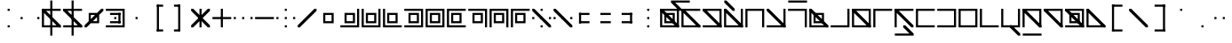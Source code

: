 SplineFontDB: 3.2
FontName: Lekuta
FullName: Lekuta
FamilyName: Lekuta
Weight: Regular
Copyright: Copyright (c) 2025, W.F.Turnip
UComments: "2025-3-31: Created with FontForge (http://fontforge.org)"
Version: 001.000
ItalicAngle: 0
UnderlinePosition: -85
UnderlineWidth: 42
Ascent: 625
Descent: 225
InvalidEm: 0
LayerCount: 2
Layer: 0 1 "+gMyXYgAA" 1
Layer: 1 1 "+Uk2XYgAA" 0
XUID: [1021 352 -730677569 13396578]
StyleMap: 0x0000
FSType: 0
OS2Version: 0
OS2_WeightWidthSlopeOnly: 0
OS2_UseTypoMetrics: 1
CreationTime: 1743419430
ModificationTime: 1761385237
OS2TypoAscent: 0
OS2TypoAOffset: 1
OS2TypoDescent: 0
OS2TypoDOffset: 1
OS2TypoLinegap: 76
OS2WinAscent: 0
OS2WinAOffset: 1
OS2WinDescent: 0
OS2WinDOffset: 1
HheadAscent: 0
HheadAOffset: 1
HheadDescent: 0
HheadDOffset: 1
OS2Vendor: 'PfEd'
Lookup: 260 0 0 "mark" { "mark-1"  } ['mark' ('latn' <'dflt' > ) ]
MarkAttachClasses: 1
DEI: 91125
Encoding: UnicodeBmp
UnicodeInterp: none
NameList: AGL For New Fonts
DisplaySize: -48
AntiAlias: 0
FitToEm: 0
WinInfo: 9660 14 10
BeginPrivate: 0
EndPrivate
AnchorClass2: "vowel" "mark-1"
BeginChars: 65536 96

StartChar: space
Encoding: 32 32 0
Width: 500
Flags: W
LayerCount: 2
EndChar

StartChar: exclam
Encoding: 33 33 1
Width: 500
Flags: W
LayerCount: 2
Fore
SplineSet
225 375 m 1,0,-1
 225 425 l 1,1,-1
 275 425 l 1,2,-1
 275 375 l 1,3,-1
 225 375 l 1,0,-1
225 -25 m 1,4,-1
 225 25 l 1,5,-1
 275 25 l 1,6,-1
 275 -25 l 1,7,-1
 225 -25 l 1,4,-1
EndSplineSet
EndChar

StartChar: quotedbl
Encoding: 34 34 2
Width: 500
Flags: W
LayerCount: 2
Fore
SplineSet
25 225 m 1,0,-1
 75 225 l 1,1,-1
 75 175 l 1,2,-1
 25 175 l 1,3,-1
 25 225 l 1,0,-1
425 225 m 1,4,-1
 475 225 l 1,5,-1
 475 175 l 1,6,-1
 425 175 l 1,7,-1
 425 225 l 1,4,-1
EndSplineSet
EndChar

StartChar: numbersign
Encoding: 35 35 3
Width: 500
Flags: W
LayerCount: 2
Fore
SplineSet
225 625 m 1,0,-1
 275 625 l 1,1,-1
 275 -225 l 1,2,-1
 225 -225 l 1,3,-1
 225 625 l 1,0,-1
25 425 m 1,4,-1
 75 425 l 1,5,-1
 475 425 l 1,6,-1
 475 375 l 1,7,-1
 75 375 l 1,8,-1
 75 25 l 1,9,-1
 475 25 l 1,10,-1
 475 -25 l 1,11,-1
 75 -25 l 1,12,-1
 25 -25 l 1,13,-1
 25 25 l 1,14,-1
 25 375 l 1,15,-1
 25 425 l 1,4,-1
25 425 m 1,16,-1
 75 425 l 1,17,-1
 475 25 l 1,18,-1
 475 -25 l 1,19,-1
 425 -25 l 1,20,-1
 25 375 l 1,21,-1
 25 425 l 1,16,-1
EndSplineSet
EndChar

StartChar: dollar
Encoding: 36 36 4
Width: 500
Flags: W
LayerCount: 2
Fore
SplineSet
225 625 m 1,0,-1
 275 625 l 1,1,-1
 275 -225 l 1,2,-1
 225 -225 l 1,3,-1
 225 625 l 1,0,-1
25 425 m 1,4,-1
 75 425 l 1,5,-1
 475 25 l 1,6,-1
 475 -25 l 1,7,-1
 425 -25 l 1,8,-1
 25 375 l 1,9,-1
 25 425 l 1,4,-1
25 425 m 1,10,-1
 75 425 l 1,11,-1
 425 425 l 1,12,-1
 475 425 l 1,13,-1
 475 375 l 1,14,-1
 425 375 l 1,15,-1
 75 375 l 1,16,-1
 25 375 l 1,17,-1
 25 425 l 1,10,-1
25 25 m 1,18,-1
 75 25 l 1,19,-1
 425 25 l 1,20,-1
 475 25 l 1,21,-1
 475 -25 l 1,22,-1
 425 -25 l 1,23,-1
 75 -25 l 1,24,-1
 25 -25 l 1,25,-1
 25 25 l 1,18,-1
EndSplineSet
EndChar

StartChar: percent
Encoding: 37 37 5
Width: 500
Flags: W
LayerCount: 2
Fore
SplineSet
425 425 m 1,0,-1
 475 425 l 1,1,-1
 475 375 l 1,2,-1
 375 275 l 1,3,-1
 375 125 l 1,4,-1
 375 75 l 1,5,-1
 175 75 l 1,6,-1
 75 -25 l 1,7,-1
 25 -25 l 1,8,-1
 25 25 l 1,9,-1
 125 125 l 1,10,-1
 125 275 l 1,11,-1
 125 325 l 1,12,-1
 175 325 l 1,13,-1
 325 325 l 1,14,-1
 425 425 l 1,0,-1
175 275 m 1,15,-1
 175 175 l 1,16,-1
 275 275 l 1,17,-1
 175 275 l 1,15,-1
325 225 m 1,18,-1
 225 125 l 1,19,-1
 325 125 l 1,20,-1
 325 225 l 1,18,-1
EndSplineSet
EndChar

StartChar: ampersand
Encoding: 38 38 6
Width: 500
Flags: W
LayerCount: 2
Fore
SplineSet
25 425 m 1,0,-1
 425 425 l 1,1,-1
 475 425 l 1,2,-1
 475 375 l 1,3,-1
 475 25 l 1,4,-1
 475 -25 l 1,5,-1
 425 -25 l 1,6,-1
 25 -25 l 1,7,-1
 25 25 l 1,8,-1
 425 25 l 1,9,-1
 425 375 l 1,10,-1
 25 375 l 1,11,-1
 25 425 l 1,0,-1
125 275 m 1,12,-1
 125 325 l 1,13,-1
 375 325 l 1,14,-1
 375 275 l 1,15,-1
 125 275 l 1,12,-1
125 75 m 1,16,-1
 125 125 l 1,17,-1
 375 125 l 1,18,-1
 375 75 l 1,19,-1
 125 75 l 1,16,-1
325 75 m 1,20,-1
 325 325 l 1,21,-1
 375 325 l 1,22,-1
 375 75 l 1,23,-1
 325 75 l 1,20,-1
225 175 m 1,24,-1
 225 225 l 1,25,-1
 275 225 l 1,26,-1
 275 175 l 1,27,-1
 225 175 l 1,24,-1
EndSplineSet
EndChar

StartChar: quotesingle
Encoding: 39 39 7
Width: 500
Flags: W
LayerCount: 2
Fore
SplineSet
225 225 m 1,0,-1
 275 225 l 1,1,-1
 275 175 l 1,2,-1
 225 175 l 1,3,-1
 225 225 l 1,0,-1
EndSplineSet
EndChar

StartChar: parenleft
Encoding: 40 40 8
Width: 500
Flags: W
LayerCount: 2
Fore
SplineSet
225 525 m 1,0,-1
 275 525 l 1,1,-1
 275 -125 l 1,2,-1
 225 -125 l 1,3,-1
 225 525 l 1,0,-1
225 525 m 1,4,-1
 375 525 l 1,5,-1
 375 475 l 1,6,-1
 225 475 l 1,7,-1
 225 525 l 1,4,-1
225 -75 m 1,8,-1
 375 -75 l 1,9,-1
 375 -125 l 1,10,-1
 225 -125 l 1,11,-1
 225 -75 l 1,8,-1
EndSplineSet
EndChar

StartChar: parenright
Encoding: 41 41 9
Width: 500
Flags: W
LayerCount: 2
Fore
SplineSet
225 525 m 1,0,-1
 275 525 l 1,1,-1
 275 -125 l 1,2,-1
 225 -125 l 1,3,-1
 225 525 l 1,0,-1
125 525 m 1,4,-1
 275 525 l 1,5,-1
 275 475 l 1,6,-1
 125 475 l 1,7,-1
 125 525 l 1,4,-1
125 -75 m 1,8,-1
 275 -75 l 1,9,-1
 275 -125 l 1,10,-1
 125 -125 l 1,11,-1
 125 -75 l 1,8,-1
EndSplineSet
EndChar

StartChar: asterisk
Encoding: 42 42 10
Width: 500
Flags: W
LayerCount: 2
Fore
SplineSet
225 -25 m 1,0,-1
 225 425 l 1,1,-1
 275 425 l 1,2,-1
 275 -25 l 1,3,-1
 225 -25 l 1,0,-1
425 425 m 1,4,-1
 475 425 l 1,5,-1
 475 375 l 1,6,-1
 75 -25 l 1,7,-1
 25 -25 l 1,8,-1
 25 25 l 1,9,-1
 425 425 l 1,4,-1
25 425 m 1,10,-1
 75 425 l 1,11,-1
 475 25 l 1,12,-1
 475 -25 l 1,13,-1
 425 -25 l 1,14,-1
 25 375 l 1,15,-1
 25 425 l 1,10,-1
EndSplineSet
EndChar

StartChar: plus
Encoding: 43 43 11
Width: 500
Flags: W
LayerCount: 2
Fore
SplineSet
25 175 m 1,0,-1
 25 225 l 1,1,-1
 475 225 l 1,2,-1
 475 175 l 1,3,-1
 25 175 l 1,0,-1
225 -25 m 1,4,-1
 225 425 l 1,5,-1
 275 425 l 1,6,-1
 275 -25 l 1,7,-1
 225 -25 l 1,4,-1
EndSplineSet
EndChar

StartChar: comma
Encoding: 44 44 12
Width: 500
Flags: W
LayerCount: 2
Fore
SplineSet
425 175 m 1,0,-1
 425 225 l 1,1,-1
 475 225 l 1,2,-1
 475 175 l 1,3,-1
 425 175 l 1,0,-1
25 175 m 1,4,-1
 25 225 l 1,5,-1
 75 225 l 1,6,-1
 75 175 l 1,7,-1
 25 175 l 1,4,-1
225 175 m 1,8,-1
 225 225 l 1,9,-1
 275 225 l 1,10,-1
 275 175 l 1,11,-1
 225 175 l 1,8,-1
EndSplineSet
EndChar

StartChar: hyphen
Encoding: 45 45 13
Width: 500
Flags: W
LayerCount: 2
Fore
SplineSet
25 175 m 1,0,-1
 25 225 l 1,1,-1
 475 225 l 1,2,-1
 475 175 l 1,3,-1
 25 175 l 1,0,-1
EndSplineSet
EndChar

StartChar: period
Encoding: 46 46 14
Width: 500
Flags: W
LayerCount: 2
Fore
SplineSet
225 375 m 1,0,-1
 225 425 l 1,1,-1
 275 425 l 1,2,-1
 275 375 l 1,3,-1
 225 375 l 1,0,-1
225 -25 m 1,4,-1
 225 25 l 1,5,-1
 275 25 l 1,6,-1
 275 -25 l 1,7,-1
 225 -25 l 1,4,-1
425 175 m 1,8,-1
 425 225 l 1,9,-1
 475 225 l 1,10,-1
 475 175 l 1,11,-1
 425 175 l 1,8,-1
25 175 m 1,12,-1
 25 225 l 1,13,-1
 75 225 l 1,14,-1
 75 175 l 1,15,-1
 25 175 l 1,12,-1
225 175 m 1,16,-1
 225 225 l 1,17,-1
 275 225 l 1,18,-1
 275 175 l 1,19,-1
 225 175 l 1,16,-1
EndSplineSet
EndChar

StartChar: slash
Encoding: 47 47 15
Width: 500
Flags: W
LayerCount: 2
Fore
SplineSet
425 425 m 1,0,-1
 475 425 l 1,1,-1
 475 375 l 1,2,-1
 75 -25 l 1,3,-1
 25 -25 l 1,4,-1
 25 25 l 1,5,-1
 425 425 l 1,0,-1
EndSplineSet
EndChar

StartChar: zero
Encoding: 48 48 16
Width: 500
Flags: W
LayerCount: 2
Fore
SplineSet
125 325 m 1,0,-1
 175 325 l 1,1,-1
 325 325 l 1,2,-1
 375 325 l 1,3,-1
 375 275 l 1,4,-1
 375 125 l 1,5,-1
 375 75 l 1,6,-1
 175 75 l 1,7,-1
 125 75 l 1,8,-1
 125 275 l 1,9,-1
 125 325 l 1,0,-1
175 275 m 1,10,-1
 175 125 l 1,11,-1
 325 125 l 1,12,-1
 325 275 l 1,13,-1
 175 275 l 1,10,-1
EndSplineSet
EndChar

StartChar: one
Encoding: 49 49 17
Width: 500
Flags: W
LayerCount: 2
Fore
SplineSet
425 425 m 1,0,-1
 475 425 l 1,1,-1
 475 25 l 1,2,-1
 475 -25 l 1,3,-1
 425 -25 l 1,4,-1
 25 -25 l 1,5,-1
 25 25 l 1,6,-1
 425 25 l 1,7,-1
 425 425 l 1,0,-1
125 325 m 1,8,-1
 175 325 l 1,9,-1
 325 325 l 1,10,-1
 375 325 l 1,11,-1
 375 275 l 1,12,-1
 375 125 l 1,13,-1
 375 75 l 1,14,-1
 175 75 l 1,15,-1
 125 75 l 1,16,-1
 125 275 l 1,17,-1
 125 325 l 1,8,-1
175 275 m 1,18,-1
 175 125 l 1,19,-1
 325 125 l 1,20,-1
 325 275 l 1,21,-1
 175 275 l 1,18,-1
EndSplineSet
EndChar

StartChar: two
Encoding: 50 50 18
Width: 500
Flags: W
LayerCount: 2
Fore
SplineSet
25 425 m 1,0,-1
 75 425 l 1,1,-1
 75 25 l 1,2,-1
 425 25 l 1,3,-1
 425 425 l 1,4,-1
 475 425 l 1,5,-1
 475 25 l 1,6,-1
 475 -25 l 1,7,-1
 425 -25 l 1,8,-1
 25 -25 l 1,9,-1
 25 25 l 1,10,-1
 25 425 l 1,0,-1
125 325 m 1,11,-1
 175 325 l 1,12,-1
 325 325 l 1,13,-1
 375 325 l 1,14,-1
 375 275 l 1,15,-1
 375 125 l 1,16,-1
 375 75 l 1,17,-1
 175 75 l 1,18,-1
 125 75 l 1,19,-1
 125 275 l 1,20,-1
 125 325 l 1,11,-1
175 275 m 1,21,-1
 175 125 l 1,22,-1
 325 125 l 1,23,-1
 325 275 l 1,24,-1
 175 275 l 1,21,-1
EndSplineSet
EndChar

StartChar: three
Encoding: 51 51 19
Width: 500
Flags: W
LayerCount: 2
Fore
SplineSet
25 425 m 1,0,-1
 75 425 l 1,1,-1
 75 25 l 1,2,-1
 475 25 l 1,3,-1
 475 -25 l 1,4,-1
 75 -25 l 1,5,-1
 25 -25 l 1,6,-1
 25 25 l 1,7,-1
 25 425 l 1,0,-1
125 325 m 1,8,-1
 175 325 l 1,9,-1
 325 325 l 1,10,-1
 375 325 l 1,11,-1
 375 275 l 1,12,-1
 375 125 l 1,13,-1
 375 75 l 1,14,-1
 175 75 l 1,15,-1
 125 75 l 1,16,-1
 125 275 l 1,17,-1
 125 325 l 1,8,-1
175 275 m 1,18,-1
 175 125 l 1,19,-1
 325 125 l 1,20,-1
 325 275 l 1,21,-1
 175 275 l 1,18,-1
EndSplineSet
EndChar

StartChar: four
Encoding: 52 52 20
Width: 500
Flags: W
LayerCount: 2
Fore
SplineSet
25 425 m 1,0,-1
 425 425 l 1,1,-1
 475 425 l 1,2,-1
 475 375 l 1,3,-1
 475 25 l 1,4,-1
 475 -25 l 1,5,-1
 425 -25 l 1,6,-1
 25 -25 l 1,7,-1
 25 25 l 1,8,-1
 425 25 l 1,9,-1
 425 375 l 1,10,-1
 25 375 l 1,11,-1
 25 425 l 1,0,-1
125 325 m 1,12,-1
 175 325 l 1,13,-1
 325 325 l 1,14,-1
 375 325 l 1,15,-1
 375 275 l 1,16,-1
 375 125 l 1,17,-1
 375 75 l 1,18,-1
 175 75 l 1,19,-1
 125 75 l 1,20,-1
 125 275 l 1,21,-1
 125 325 l 1,12,-1
175 275 m 1,22,-1
 175 125 l 1,23,-1
 325 125 l 1,24,-1
 325 275 l 1,25,-1
 175 275 l 1,22,-1
EndSplineSet
EndChar

StartChar: five
Encoding: 53 53 21
Width: 500
Flags: W
LayerCount: 2
Fore
SplineSet
25 425 m 1,0,-1
 425 425 l 1,1,-1
 475 425 l 1,2,-1
 475 375 l 1,3,-1
 475 25 l 1,4,-1
 475 -25 l 1,5,-1
 425 -25 l 1,6,-1
 25 -25 l 1,7,-1
 25 25 l 1,8,-1
 25 375 l 1,9,-1
 25 425 l 1,0,-1
75 375 m 1,10,-1
 75 25 l 1,11,-1
 425 25 l 1,12,-1
 425 375 l 1,13,-1
 75 375 l 1,10,-1
125 325 m 1,14,-1
 175 325 l 1,15,-1
 325 325 l 1,16,-1
 375 325 l 1,17,-1
 375 275 l 1,18,-1
 375 125 l 1,19,-1
 375 75 l 1,20,-1
 175 75 l 1,21,-1
 125 75 l 1,22,-1
 125 275 l 1,23,-1
 125 325 l 1,14,-1
175 275 m 1,24,-1
 175 125 l 1,25,-1
 325 125 l 1,26,-1
 325 275 l 1,27,-1
 175 275 l 1,24,-1
EndSplineSet
EndChar

StartChar: six
Encoding: 54 54 22
Width: 500
Flags: W
LayerCount: 2
Fore
SplineSet
25 425 m 1,0,-1
 75 425 l 1,1,-1
 475 425 l 1,2,-1
 475 375 l 1,3,-1
 75 375 l 1,4,-1
 75 25 l 1,5,-1
 475 25 l 1,6,-1
 475 -25 l 1,7,-1
 75 -25 l 1,8,-1
 25 -25 l 1,9,-1
 25 25 l 1,10,-1
 25 375 l 1,11,-1
 25 425 l 1,0,-1
125 325 m 1,12,-1
 175 325 l 1,13,-1
 325 325 l 1,14,-1
 375 325 l 1,15,-1
 375 275 l 1,16,-1
 375 125 l 1,17,-1
 375 75 l 1,18,-1
 175 75 l 1,19,-1
 125 75 l 1,20,-1
 125 275 l 1,21,-1
 125 325 l 1,12,-1
175 275 m 1,22,-1
 175 125 l 1,23,-1
 325 125 l 1,24,-1
 325 275 l 1,25,-1
 175 275 l 1,22,-1
EndSplineSet
EndChar

StartChar: seven
Encoding: 55 55 23
Width: 500
Flags: W
LayerCount: 2
Fore
SplineSet
25 425 m 1,0,-1
 425 425 l 1,1,-1
 475 425 l 1,2,-1
 475 375 l 1,3,-1
 475 -25 l 1,4,-1
 425 -25 l 1,5,-1
 425 375 l 1,6,-1
 25 375 l 1,7,-1
 25 425 l 1,0,-1
125 325 m 1,8,-1
 175 325 l 1,9,-1
 325 325 l 1,10,-1
 375 325 l 1,11,-1
 375 275 l 1,12,-1
 375 125 l 1,13,-1
 375 75 l 1,14,-1
 175 75 l 1,15,-1
 125 75 l 1,16,-1
 125 275 l 1,17,-1
 125 325 l 1,8,-1
175 275 m 1,18,-1
 175 125 l 1,19,-1
 325 125 l 1,20,-1
 325 275 l 1,21,-1
 175 275 l 1,18,-1
EndSplineSet
EndChar

StartChar: eight
Encoding: 56 56 24
Width: 500
Flags: W
LayerCount: 2
Fore
SplineSet
25 425 m 1,0,-1
 425 425 l 1,1,-1
 475 425 l 1,2,-1
 475 375 l 1,3,-1
 475 -25 l 1,4,-1
 425 -25 l 1,5,-1
 425 375 l 1,6,-1
 75 375 l 1,7,-1
 75 -25 l 1,8,-1
 25 -25 l 1,9,-1
 25 375 l 1,10,-1
 25 425 l 1,0,-1
125 325 m 1,11,-1
 175 325 l 1,12,-1
 325 325 l 1,13,-1
 375 325 l 1,14,-1
 375 275 l 1,15,-1
 375 125 l 1,16,-1
 375 75 l 1,17,-1
 175 75 l 1,18,-1
 125 75 l 1,19,-1
 125 275 l 1,20,-1
 125 325 l 1,11,-1
175 275 m 1,21,-1
 175 125 l 1,22,-1
 325 125 l 1,23,-1
 325 275 l 1,24,-1
 175 275 l 1,21,-1
EndSplineSet
EndChar

StartChar: nine
Encoding: 57 57 25
Width: 500
Flags: W
LayerCount: 2
Fore
SplineSet
25 425 m 1,0,-1
 75 425 l 1,1,-1
 475 425 l 1,2,-1
 475 375 l 1,3,-1
 75 375 l 1,4,-1
 75 -25 l 1,5,-1
 25 -25 l 1,6,-1
 25 375 l 1,7,-1
 25 425 l 1,0,-1
125 325 m 1,8,-1
 175 325 l 1,9,-1
 325 325 l 1,10,-1
 375 325 l 1,11,-1
 375 275 l 1,12,-1
 375 125 l 1,13,-1
 375 75 l 1,14,-1
 175 75 l 1,15,-1
 125 75 l 1,16,-1
 125 275 l 1,17,-1
 125 325 l 1,8,-1
175 275 m 1,18,-1
 175 125 l 1,19,-1
 325 125 l 1,20,-1
 325 275 l 1,21,-1
 175 275 l 1,18,-1
EndSplineSet
EndChar

StartChar: colon
Encoding: 58 58 26
Width: 500
Flags: W
LayerCount: 2
Fore
SplineSet
25 425 m 1,0,-1
 75 425 l 1,1,-1
 475 25 l 1,2,-1
 475 -25 l 1,3,-1
 425 -25 l 1,4,-1
 25 375 l 1,5,-1
 25 425 l 1,0,-1
225 375 m 1,6,-1
 225 425 l 1,7,-1
 275 425 l 1,8,-1
 275 375 l 1,9,-1
 225 375 l 1,6,-1
225 -25 m 1,10,-1
 225 25 l 1,11,-1
 275 25 l 1,12,-1
 275 -25 l 1,13,-1
 225 -25 l 1,10,-1
425 175 m 1,14,-1
 425 225 l 1,15,-1
 475 225 l 1,16,-1
 475 175 l 1,17,-1
 425 175 l 1,14,-1
25 175 m 1,18,-1
 25 225 l 1,19,-1
 75 225 l 1,20,-1
 75 175 l 1,21,-1
 25 175 l 1,18,-1
225 175 m 1,22,-1
 225 225 l 1,23,-1
 275 225 l 1,24,-1
 275 175 l 1,25,-1
 225 175 l 1,22,-1
EndSplineSet
EndChar

StartChar: semicolon
Encoding: 59 59 27
Width: 500
Flags: W
LayerCount: 2
Fore
SplineSet
25 425 m 1,0,-1
 75 425 l 1,1,-1
 475 25 l 1,2,-1
 475 -25 l 1,3,-1
 425 -25 l 1,4,-1
 25 375 l 1,5,-1
 25 425 l 1,0,-1
425 175 m 1,6,-1
 425 225 l 1,7,-1
 475 225 l 1,8,-1
 475 175 l 1,9,-1
 425 175 l 1,6,-1
25 175 m 1,10,-1
 25 225 l 1,11,-1
 75 225 l 1,12,-1
 75 175 l 1,13,-1
 25 175 l 1,10,-1
225 175 m 1,14,-1
 225 225 l 1,15,-1
 275 225 l 1,16,-1
 275 175 l 1,17,-1
 225 175 l 1,14,-1
EndSplineSet
EndChar

StartChar: less
Encoding: 60 60 28
Width: 500
Flags: W
LayerCount: 2
Fore
SplineSet
125 275 m 1,0,-1
 125 325 l 1,1,-1
 375 325 l 1,2,-1
 375 275 l 1,3,-1
 125 275 l 1,0,-1
125 75 m 1,4,-1
 125 125 l 1,5,-1
 375 125 l 1,6,-1
 375 75 l 1,7,-1
 125 75 l 1,4,-1
125 75 m 1,8,-1
 125 325 l 1,9,-1
 175 325 l 1,10,-1
 175 75 l 1,11,-1
 125 75 l 1,8,-1
EndSplineSet
EndChar

StartChar: equal
Encoding: 61 61 29
Width: 500
Flags: W
LayerCount: 2
Fore
SplineSet
125 275 m 1,0,-1
 125 325 l 1,1,-1
 375 325 l 1,2,-1
 375 275 l 1,3,-1
 125 275 l 1,0,-1
125 75 m 1,4,-1
 125 125 l 1,5,-1
 375 125 l 1,6,-1
 375 75 l 1,7,-1
 125 75 l 1,4,-1
EndSplineSet
EndChar

StartChar: greater
Encoding: 62 62 30
Width: 500
Flags: W
LayerCount: 2
Fore
SplineSet
125 275 m 1,0,-1
 125 325 l 1,1,-1
 375 325 l 1,2,-1
 375 275 l 1,3,-1
 125 275 l 1,0,-1
125 75 m 1,4,-1
 125 125 l 1,5,-1
 375 125 l 1,6,-1
 375 75 l 1,7,-1
 125 75 l 1,4,-1
325 75 m 1,8,-1
 325 325 l 1,9,-1
 375 325 l 1,10,-1
 375 75 l 1,11,-1
 325 75 l 1,8,-1
EndSplineSet
EndChar

StartChar: question
Encoding: 63 63 31
Width: 500
Flags: W
LayerCount: 2
Fore
SplineSet
225 375 m 1,0,-1
 225 425 l 1,1,-1
 275 425 l 1,2,-1
 275 375 l 1,3,-1
 225 375 l 1,0,-1
225 -25 m 1,4,-1
 225 25 l 1,5,-1
 275 25 l 1,6,-1
 275 -25 l 1,7,-1
 225 -25 l 1,4,-1
225 175 m 1,8,-1
 225 225 l 1,9,-1
 275 225 l 1,10,-1
 275 175 l 1,11,-1
 225 175 l 1,8,-1
EndSplineSet
EndChar

StartChar: at
Encoding: 64 64 32
Width: 500
Flags: W
LayerCount: 2
Fore
SplineSet
25 425 m 1,0,-1
 425 425 l 1,1,-1
 475 425 l 1,2,-1
 475 375 l 1,3,-1
 475 25 l 1,4,-1
 475 -25 l 1,5,-1
 425 -25 l 1,6,-1
 25 -25 l 1,7,-1
 25 25 l 1,8,-1
 25 375 l 1,9,-1
 25 425 l 1,0,-1
75 375 m 1,10,-1
 75 25 l 1,11,-1
 425 25 l 1,12,-1
 425 375 l 1,13,-1
 75 375 l 1,10,-1
125 325 m 1,14,-1
 175 325 l 1,15,-1
 325 325 l 1,16,-1
 375 325 l 1,17,-1
 375 275 l 1,18,-1
 375 125 l 1,19,-1
 375 75 l 1,20,-1
 175 75 l 1,21,-1
 125 75 l 1,22,-1
 125 275 l 1,23,-1
 125 325 l 1,14,-1
175 275 m 1,24,-1
 175 125 l 1,25,-1
 325 125 l 1,26,-1
 325 275 l 1,27,-1
 175 275 l 1,24,-1
25 425 m 1,28,-1
 75 425 l 1,29,-1
 475 25 l 1,30,-1
 475 -25 l 1,31,-1
 425 -25 l 1,32,-1
 25 375 l 1,33,-1
 25 425 l 1,28,-1
EndSplineSet
EndChar

StartChar: A
Encoding: 65 65 33
Width: 0
GlyphClass: 4
Flags: W
AnchorPoint: "vowel" 0 200 mark 0
LayerCount: 2
Fore
SplineSet
-225 625 m 1,0,-1
 -175 625 l 1,1,-1
 225 625 l 1,2,-1
 225 575 l 1,3,-1
 -125 575 l 1,4,-1
 25 425 l 1,5,-1
 25 375 l 1,6,-1
 -25 375 l 1,7,-1
 -225 575 l 1,8,-1
 -225 625 l 1,0,-1
EndSplineSet
EndChar

StartChar: B
Encoding: 66 66 34
Width: 500
Flags: W
AnchorPoint: "vowel" 250 200 basechar 0
LayerCount: 2
Fore
SplineSet
25 425 m 1,0,-1
 75 425 l 1,1,-1
 475 425 l 1,2,-1
 475 375 l 1,3,-1
 75 375 l 1,4,-1
 75 25 l 1,5,-1
 475 25 l 1,6,-1
 475 -25 l 1,7,-1
 75 -25 l 1,8,-1
 25 -25 l 1,9,-1
 25 25 l 1,10,-1
 25 375 l 1,11,-1
 25 425 l 1,0,-1
25 425 m 1,12,-1
 75 425 l 1,13,-1
 475 25 l 1,14,-1
 475 -25 l 1,15,-1
 425 -25 l 1,16,-1
 25 375 l 1,17,-1
 25 425 l 1,12,-1
EndSplineSet
EndChar

StartChar: C
Encoding: 67 67 35
Width: 500
Flags: W
AnchorPoint: "vowel" 250 200 basechar 0
LayerCount: 2
Fore
SplineSet
25 425 m 1,0,-1
 425 425 l 1,1,-1
 475 425 l 1,2,-1
 475 375 l 1,3,-1
 475 25 l 1,4,-1
 475 -25 l 1,5,-1
 425 -25 l 1,6,-1
 25 -25 l 1,7,-1
 25 25 l 1,8,-1
 425 25 l 1,9,-1
 425 375 l 1,10,-1
 25 375 l 1,11,-1
 25 425 l 1,0,-1
25 425 m 1,12,-1
 75 425 l 1,13,-1
 475 25 l 1,14,-1
 475 -25 l 1,15,-1
 425 -25 l 1,16,-1
 25 375 l 1,17,-1
 25 425 l 1,12,-1
EndSplineSet
EndChar

StartChar: D
Encoding: 68 68 36
Width: 500
Flags: W
AnchorPoint: "vowel" 250 200 basechar 0
LayerCount: 2
Fore
SplineSet
25 425 m 1,0,-1
 75 425 l 1,1,-1
 75 25 l 1,2,-1
 425 25 l 1,3,-1
 425 425 l 1,4,-1
 475 425 l 1,5,-1
 475 25 l 1,6,-1
 475 -25 l 1,7,-1
 425 -25 l 1,8,-1
 25 -25 l 1,9,-1
 25 25 l 1,10,-1
 25 425 l 1,0,-1
25 425 m 1,11,-1
 75 425 l 1,12,-1
 475 25 l 1,13,-1
 475 -25 l 1,14,-1
 425 -25 l 1,15,-1
 25 375 l 1,16,-1
 25 425 l 1,11,-1
EndSplineSet
EndChar

StartChar: E
Encoding: 69 69 37
Width: 0
GlyphClass: 4
Flags: W
AnchorPoint: "vowel" 0 200 mark 0
LayerCount: 2
Fore
SplineSet
-225 575 m 1,0,-1
 -225 625 l 1,1,-1
 -175 625 l 1,2,-1
 25 425 l 1,3,-1
 25 375 l 1,4,-1
 -25 375 l 1,5,-1
 -225 575 l 1,0,-1
EndSplineSet
EndChar

StartChar: F
Encoding: 70 70 38
Width: 500
Flags: W
AnchorPoint: "vowel" 250 200 basechar 0
LayerCount: 2
Fore
SplineSet
25 425 m 1,0,-1
 425 425 l 1,1,-1
 475 425 l 1,2,-1
 475 375 l 1,3,-1
 475 -25 l 1,4,-1
 425 -25 l 1,5,-1
 425 375 l 1,6,-1
 75 375 l 1,7,-1
 75 -25 l 1,8,-1
 25 -25 l 1,9,-1
 25 375 l 1,10,-1
 25 425 l 1,0,-1
EndSplineSet
EndChar

StartChar: G
Encoding: 71 71 39
Width: 500
Flags: W
AnchorPoint: "vowel" 250 200 basechar 0
LayerCount: 2
Fore
SplineSet
425 425 m 1,0,-1
 475 425 l 1,1,-1
 475 25 l 1,2,-1
 475 -25 l 1,3,-1
 425 -25 l 1,4,-1
 25 -25 l 1,5,-1
 25 25 l 1,6,-1
 425 25 l 1,7,-1
 425 425 l 1,0,-1
25 425 m 1,8,-1
 75 425 l 1,9,-1
 475 25 l 1,10,-1
 475 -25 l 1,11,-1
 425 -25 l 1,12,-1
 25 375 l 1,13,-1
 25 425 l 1,8,-1
EndSplineSet
EndChar

StartChar: H
Encoding: 72 72 40
Width: 500
Flags: W
AnchorPoint: "vowel" 250 200 basechar 0
LayerCount: 2
Fore
SplineSet
25 425 m 1,0,-1
 425 425 l 1,1,-1
 475 425 l 1,2,-1
 475 375 l 1,3,-1
 475 -25 l 1,4,-1
 425 -25 l 1,5,-1
 425 375 l 1,6,-1
 25 375 l 1,7,-1
 25 425 l 1,0,-1
EndSplineSet
EndChar

StartChar: I
Encoding: 73 73 41
Width: 0
GlyphClass: 4
Flags: W
AnchorPoint: "vowel" 0 200 mark 0
LayerCount: 2
Fore
SplineSet
-225 625 m 1,0,-1
 225 625 l 1,1,-1
 225 575 l 1,2,-1
 -225 575 l 1,3,-1
 -225 625 l 1,0,-1
EndSplineSet
EndChar

StartChar: J
Encoding: 74 74 42
Width: 500
Flags: W
AnchorPoint: "vowel" 250 200 basechar 0
LayerCount: 2
Fore
SplineSet
25 425 m 1,0,-1
 75 425 l 1,1,-1
 75 25 l 1,2,-1
 475 25 l 1,3,-1
 475 -25 l 1,4,-1
 75 -25 l 1,5,-1
 25 -25 l 1,6,-1
 25 25 l 1,7,-1
 25 425 l 1,0,-1
25 425 m 1,8,-1
 75 425 l 1,9,-1
 475 25 l 1,10,-1
 475 -25 l 1,11,-1
 425 -25 l 1,12,-1
 25 375 l 1,13,-1
 25 425 l 1,8,-1
125 325 m 1,14,-1
 175 325 l 1,15,-1
 325 325 l 1,16,-1
 375 325 l 1,17,-1
 375 275 l 1,18,-1
 375 125 l 1,19,-1
 375 75 l 1,20,-1
 175 75 l 1,21,-1
 125 75 l 1,22,-1
 125 275 l 1,23,-1
 125 325 l 1,14,-1
175 275 m 1,24,-1
 175 125 l 1,25,-1
 325 125 l 1,26,-1
 325 275 l 1,27,-1
 175 275 l 1,24,-1
EndSplineSet
EndChar

StartChar: K
Encoding: 75 75 43
Width: 500
Flags: W
AnchorPoint: "vowel" 250 200 basechar 0
LayerCount: 2
Fore
SplineSet
425 425 m 1,0,-1
 475 425 l 1,1,-1
 475 25 l 1,2,-1
 475 -25 l 1,3,-1
 425 -25 l 1,4,-1
 25 -25 l 1,5,-1
 25 25 l 1,6,-1
 425 25 l 1,7,-1
 425 425 l 1,0,-1
EndSplineSet
EndChar

StartChar: L
Encoding: 76 76 44
Width: 500
Flags: W
AnchorPoint: "vowel" 250 200 basechar 0
LayerCount: 2
Fore
SplineSet
25 425 m 1,0,-1
 425 425 l 1,1,-1
 475 425 l 1,2,-1
 475 375 l 1,3,-1
 475 25 l 1,4,-1
 475 -25 l 1,5,-1
 425 -25 l 1,6,-1
 25 -25 l 1,7,-1
 25 25 l 1,8,-1
 25 375 l 1,9,-1
 25 425 l 1,0,-1
75 375 m 1,10,-1
 75 25 l 1,11,-1
 425 25 l 1,12,-1
 425 375 l 1,13,-1
 75 375 l 1,10,-1
25 425 m 1,14,-1
 75 425 l 1,15,-1
 475 25 l 1,16,-1
 475 -25 l 1,17,-1
 425 -25 l 1,18,-1
 25 375 l 1,19,-1
 25 425 l 1,14,-1
EndSplineSet
EndChar

StartChar: M
Encoding: 77 77 45
Width: 500
Flags: W
AnchorPoint: "vowel" 250 200 basechar 0
LayerCount: 2
Fore
SplineSet
25 425 m 1,0,-1
 75 425 l 1,1,-1
 475 425 l 1,2,-1
 475 375 l 1,3,-1
 75 375 l 1,4,-1
 75 -25 l 1,5,-1
 25 -25 l 1,6,-1
 25 375 l 1,7,-1
 25 425 l 1,0,-1
EndSplineSet
EndChar

StartChar: N
Encoding: 78 78 46
Width: 500
Flags: W
AnchorPoint: "vowel" 250 200 basechar 0
LayerCount: 2
Fore
SplineSet
25 425 m 1,0,-1
 75 425 l 1,1,-1
 475 425 l 1,2,-1
 475 375 l 1,3,-1
 75 375 l 1,4,-1
 75 -25 l 1,5,-1
 25 -25 l 1,6,-1
 25 375 l 1,7,-1
 25 425 l 1,0,-1
25 425 m 1,8,-1
 75 425 l 1,9,-1
 475 25 l 1,10,-1
 475 -25 l 1,11,-1
 425 -25 l 1,12,-1
 25 375 l 1,13,-1
 25 425 l 1,8,-1
EndSplineSet
EndChar

StartChar: O
Encoding: 79 79 47
Width: 0
GlyphClass: 4
Flags: W
AnchorPoint: "vowel" 0 200 mark 0
LayerCount: 2
Fore
SplineSet
-25 25 m 1,0,-1
 25 25 l 1,1,-1
 225 -175 l 1,2,-1
 225 -225 l 1,3,-1
 175 -225 l 1,4,-1
 -225 -225 l 1,5,-1
 -225 -175 l 1,6,-1
 125 -175 l 1,7,-1
 -25 -25 l 1,8,-1
 -25 25 l 1,0,-1
EndSplineSet
EndChar

StartChar: P
Encoding: 80 80 48
Width: 500
Flags: W
AnchorPoint: "vowel" 250 200 basechar 0
LayerCount: 2
Fore
SplineSet
25 425 m 1,0,-1
 75 425 l 1,1,-1
 475 425 l 1,2,-1
 475 375 l 1,3,-1
 75 375 l 1,4,-1
 75 25 l 1,5,-1
 475 25 l 1,6,-1
 475 -25 l 1,7,-1
 75 -25 l 1,8,-1
 25 -25 l 1,9,-1
 25 25 l 1,10,-1
 25 375 l 1,11,-1
 25 425 l 1,0,-1
EndSplineSet
EndChar

StartChar: Q
Encoding: 81 81 49
Width: 500
Flags: W
AnchorPoint: "vowel" 250 200 basechar 0
LayerCount: 2
Fore
SplineSet
25 425 m 1,0,-1
 425 425 l 1,1,-1
 475 425 l 1,2,-1
 475 375 l 1,3,-1
 475 25 l 1,4,-1
 475 -25 l 1,5,-1
 425 -25 l 1,6,-1
 25 -25 l 1,7,-1
 25 25 l 1,8,-1
 425 25 l 1,9,-1
 425 375 l 1,10,-1
 25 375 l 1,11,-1
 25 425 l 1,0,-1
EndSplineSet
EndChar

StartChar: R
Encoding: 82 82 50
Width: 500
Flags: W
AnchorPoint: "vowel" 250 200 basechar 0
LayerCount: 2
Fore
SplineSet
25 425 m 1,0,-1
 425 425 l 1,1,-1
 475 425 l 1,2,-1
 475 375 l 1,3,-1
 475 25 l 1,4,-1
 475 -25 l 1,5,-1
 425 -25 l 1,6,-1
 25 -25 l 1,7,-1
 25 25 l 1,8,-1
 25 375 l 1,9,-1
 25 425 l 1,0,-1
75 375 m 1,10,-1
 75 25 l 1,11,-1
 425 25 l 1,12,-1
 425 375 l 1,13,-1
 75 375 l 1,10,-1
EndSplineSet
EndChar

StartChar: S
Encoding: 83 83 51
Width: 500
Flags: W
AnchorPoint: "vowel" 250 200 basechar 0
LayerCount: 2
Fore
SplineSet
25 425 m 1,0,-1
 75 425 l 1,1,-1
 75 25 l 1,2,-1
 475 25 l 1,3,-1
 475 -25 l 1,4,-1
 75 -25 l 1,5,-1
 25 -25 l 1,6,-1
 25 25 l 1,7,-1
 25 425 l 1,0,-1
EndSplineSet
EndChar

StartChar: T
Encoding: 84 84 52
Width: 500
Flags: W
AnchorPoint: "vowel" 250 200 basechar 0
LayerCount: 2
Fore
SplineSet
25 425 m 1,0,-1
 75 425 l 1,1,-1
 75 25 l 1,2,-1
 425 25 l 1,3,-1
 425 425 l 1,4,-1
 475 425 l 1,5,-1
 475 25 l 1,6,-1
 475 -25 l 1,7,-1
 425 -25 l 1,8,-1
 25 -25 l 1,9,-1
 25 25 l 1,10,-1
 25 425 l 1,0,-1
EndSplineSet
EndChar

StartChar: U
Encoding: 85 85 53
Width: 0
GlyphClass: 4
Flags: W
AnchorPoint: "vowel" 0 200 mark 0
LayerCount: 2
Fore
SplineSet
25 25 m 1,0,-1
 225 -175 l 1,1,-1
 225 -225 l 1,2,-1
 175 -225 l 1,3,-1
 -25 -25 l 1,4,-1
 -25 25 l 1,5,-1
 25 25 l 1,0,-1
EndSplineSet
EndChar

StartChar: V
Encoding: 86 86 54
Width: 500
Flags: W
AnchorPoint: "vowel" 250 200 basechar 0
LayerCount: 2
Fore
SplineSet
25 425 m 1,0,-1
 425 425 l 1,1,-1
 475 425 l 1,2,-1
 475 375 l 1,3,-1
 475 -25 l 1,4,-1
 425 -25 l 1,5,-1
 425 375 l 1,6,-1
 75 375 l 1,7,-1
 75 -25 l 1,8,-1
 25 -25 l 1,9,-1
 25 375 l 1,10,-1
 25 425 l 1,0,-1
25 425 m 1,11,-1
 75 425 l 1,12,-1
 475 25 l 1,13,-1
 475 -25 l 1,14,-1
 425 -25 l 1,15,-1
 25 375 l 1,16,-1
 25 425 l 1,11,-1
EndSplineSet
EndChar

StartChar: W
Encoding: 87 87 55
Width: 0
GlyphClass: 4
Flags: W
AnchorPoint: "vowel" 0 200 mark 0
LayerCount: 2
Fore
SplineSet
-225 -175 m 1,0,-1
 225 -175 l 1,1,-1
 225 -225 l 1,2,-1
 -225 -225 l 1,3,-1
 -225 -175 l 1,0,-1
EndSplineSet
EndChar

StartChar: X
Encoding: 88 88 56
Width: 500
Flags: W
AnchorPoint: "vowel" 250 200 basechar 0
LayerCount: 2
Fore
SplineSet
25 425 m 1,0,-1
 425 425 l 1,1,-1
 475 425 l 1,2,-1
 475 375 l 1,3,-1
 475 -25 l 1,4,-1
 425 -25 l 1,5,-1
 425 375 l 1,6,-1
 25 375 l 1,7,-1
 25 425 l 1,0,-1
25 425 m 1,8,-1
 75 425 l 1,9,-1
 475 25 l 1,10,-1
 475 -25 l 1,11,-1
 425 -25 l 1,12,-1
 25 375 l 1,13,-1
 25 425 l 1,8,-1
EndSplineSet
EndChar

StartChar: Y
Encoding: 89 89 57
Width: 500
Flags: W
AnchorPoint: "vowel" 250 200 basechar 0
LayerCount: 2
Fore
SplineSet
25 425 m 1,0,-1
 425 425 l 1,1,-1
 475 425 l 1,2,-1
 475 375 l 1,3,-1
 475 25 l 1,4,-1
 475 -25 l 1,5,-1
 425 -25 l 1,6,-1
 25 -25 l 1,7,-1
 25 25 l 1,8,-1
 425 25 l 1,9,-1
 425 375 l 1,10,-1
 25 375 l 1,11,-1
 25 425 l 1,0,-1
25 425 m 1,12,-1
 75 425 l 1,13,-1
 475 25 l 1,14,-1
 475 -25 l 1,15,-1
 425 -25 l 1,16,-1
 25 375 l 1,17,-1
 25 425 l 1,12,-1
125 325 m 1,18,-1
 175 325 l 1,19,-1
 325 325 l 1,20,-1
 375 325 l 1,21,-1
 375 275 l 1,22,-1
 375 125 l 1,23,-1
 375 75 l 1,24,-1
 175 75 l 1,25,-1
 125 75 l 1,26,-1
 125 275 l 1,27,-1
 125 325 l 1,18,-1
175 275 m 1,28,-1
 175 125 l 1,29,-1
 325 125 l 1,30,-1
 325 275 l 1,31,-1
 175 275 l 1,28,-1
EndSplineSet
EndChar

StartChar: Z
Encoding: 90 90 58
Width: 500
Flags: W
AnchorPoint: "vowel" 250 200 basechar 0
LayerCount: 2
Fore
SplineSet
25 425 m 1,0,-1
 75 425 l 1,1,-1
 75 25 l 1,2,-1
 475 25 l 1,3,-1
 475 -25 l 1,4,-1
 75 -25 l 1,5,-1
 25 -25 l 1,6,-1
 25 25 l 1,7,-1
 25 425 l 1,0,-1
25 425 m 1,8,-1
 75 425 l 1,9,-1
 475 25 l 1,10,-1
 475 -25 l 1,11,-1
 425 -25 l 1,12,-1
 25 375 l 1,13,-1
 25 425 l 1,8,-1
EndSplineSet
EndChar

StartChar: bracketleft
Encoding: 91 91 59
Width: 500
Flags: W
LayerCount: 2
Fore
SplineSet
125 525 m 1,0,-1
 175 525 l 1,1,-1
 175 -125 l 1,2,-1
 125 -125 l 1,3,-1
 125 525 l 1,0,-1
125 525 m 1,4,-1
 375 525 l 1,5,-1
 375 475 l 1,6,-1
 125 475 l 1,7,-1
 125 525 l 1,4,-1
125 -75 m 1,8,-1
 375 -75 l 1,9,-1
 375 -125 l 1,10,-1
 125 -125 l 1,11,-1
 125 -75 l 1,8,-1
EndSplineSet
EndChar

StartChar: backslash
Encoding: 92 92 60
Width: 500
Flags: W
LayerCount: 2
Fore
SplineSet
25 425 m 1,0,-1
 75 425 l 1,1,-1
 475 25 l 1,2,-1
 475 -25 l 1,3,-1
 425 -25 l 1,4,-1
 25 375 l 1,5,-1
 25 425 l 1,0,-1
EndSplineSet
EndChar

StartChar: bracketright
Encoding: 93 93 61
Width: 500
Flags: W
LayerCount: 2
Fore
SplineSet
325 525 m 1,0,-1
 375 525 l 1,1,-1
 375 -125 l 1,2,-1
 325 -125 l 1,3,-1
 325 525 l 1,0,-1
125 525 m 1,4,-1
 375 525 l 1,5,-1
 375 475 l 1,6,-1
 125 475 l 1,7,-1
 125 525 l 1,4,-1
125 -75 m 1,8,-1
 375 -75 l 1,9,-1
 375 -125 l 1,10,-1
 125 -125 l 1,11,-1
 125 -75 l 1,8,-1
EndSplineSet
EndChar

StartChar: asciicircum
Encoding: 94 94 62
Width: 500
Flags: W
LayerCount: 2
Fore
SplineSet
225 375 m 1,0,-1
 225 425 l 1,1,-1
 275 425 l 1,2,-1
 275 375 l 1,3,-1
 225 375 l 1,0,-1
EndSplineSet
EndChar

StartChar: underscore
Encoding: 95 95 63
Width: 500
Flags: W
LayerCount: 2
Fore
SplineSet
225 25 m 1,0,-1
 275 25 l 1,1,-1
 275 -25 l 1,2,-1
 225 -25 l 1,3,-1
 225 25 l 1,0,-1
EndSplineSet
EndChar

StartChar: grave
Encoding: 96 96 64
Width: 500
Flags: W
LayerCount: 2
Fore
SplineSet
25 225 m 1,0,-1
 75 225 l 1,1,-1
 75 175 l 1,2,-1
 25 175 l 1,3,-1
 25 225 l 1,0,-1
225 225 m 1,4,-1
 275 225 l 1,5,-1
 275 175 l 1,6,-1
 225 175 l 1,7,-1
 225 225 l 1,4,-1
EndSplineSet
EndChar

StartChar: a
Encoding: 97 97 65
Width: 0
GlyphClass: 4
Flags: W
AnchorPoint: "vowel" 0 200 mark 0
LayerCount: 2
Fore
SplineSet
-225 625 m 1,0,-1
 -175 625 l 1,1,-1
 225 625 l 1,2,-1
 225 575 l 1,3,-1
 -125 575 l 1,4,-1
 25 425 l 1,5,-1
 25 375 l 1,6,-1
 -25 375 l 1,7,-1
 -225 575 l 1,8,-1
 -225 625 l 1,0,-1
EndSplineSet
EndChar

StartChar: b
Encoding: 98 98 66
Width: 500
Flags: W
AnchorPoint: "vowel" 250 200 basechar 0
LayerCount: 2
Fore
SplineSet
25 425 m 1,0,-1
 75 425 l 1,1,-1
 475 425 l 1,2,-1
 475 375 l 1,3,-1
 75 375 l 1,4,-1
 75 25 l 1,5,-1
 475 25 l 1,6,-1
 475 -25 l 1,7,-1
 75 -25 l 1,8,-1
 25 -25 l 1,9,-1
 25 25 l 1,10,-1
 25 375 l 1,11,-1
 25 425 l 1,0,-1
25 425 m 1,12,-1
 75 425 l 1,13,-1
 475 25 l 1,14,-1
 475 -25 l 1,15,-1
 425 -25 l 1,16,-1
 25 375 l 1,17,-1
 25 425 l 1,12,-1
EndSplineSet
EndChar

StartChar: c
Encoding: 99 99 67
Width: 500
Flags: W
AnchorPoint: "vowel" 250 200 basechar 0
LayerCount: 2
Fore
SplineSet
25 425 m 1,0,-1
 425 425 l 1,1,-1
 475 425 l 1,2,-1
 475 375 l 1,3,-1
 475 25 l 1,4,-1
 475 -25 l 1,5,-1
 425 -25 l 1,6,-1
 25 -25 l 1,7,-1
 25 25 l 1,8,-1
 425 25 l 1,9,-1
 425 375 l 1,10,-1
 25 375 l 1,11,-1
 25 425 l 1,0,-1
25 425 m 1,12,-1
 75 425 l 1,13,-1
 475 25 l 1,14,-1
 475 -25 l 1,15,-1
 425 -25 l 1,16,-1
 25 375 l 1,17,-1
 25 425 l 1,12,-1
EndSplineSet
EndChar

StartChar: d
Encoding: 100 100 68
Width: 500
Flags: W
AnchorPoint: "vowel" 250 200 basechar 0
LayerCount: 2
Fore
SplineSet
25 425 m 1,0,-1
 75 425 l 1,1,-1
 75 25 l 1,2,-1
 425 25 l 1,3,-1
 425 425 l 1,4,-1
 475 425 l 1,5,-1
 475 25 l 1,6,-1
 475 -25 l 1,7,-1
 425 -25 l 1,8,-1
 25 -25 l 1,9,-1
 25 25 l 1,10,-1
 25 425 l 1,0,-1
25 425 m 1,11,-1
 75 425 l 1,12,-1
 475 25 l 1,13,-1
 475 -25 l 1,14,-1
 425 -25 l 1,15,-1
 25 375 l 1,16,-1
 25 425 l 1,11,-1
EndSplineSet
EndChar

StartChar: e
Encoding: 101 101 69
Width: 0
GlyphClass: 4
Flags: W
AnchorPoint: "vowel" 0 200 mark 0
LayerCount: 2
Fore
SplineSet
-225 575 m 1,0,-1
 -225 625 l 1,1,-1
 -175 625 l 1,2,-1
 25 425 l 1,3,-1
 25 375 l 1,4,-1
 -25 375 l 1,5,-1
 -225 575 l 1,0,-1
EndSplineSet
EndChar

StartChar: f
Encoding: 102 102 70
Width: 500
Flags: W
AnchorPoint: "vowel" 250 200 basechar 0
LayerCount: 2
Fore
SplineSet
25 425 m 1,0,-1
 425 425 l 1,1,-1
 475 425 l 1,2,-1
 475 375 l 1,3,-1
 475 -25 l 1,4,-1
 425 -25 l 1,5,-1
 425 375 l 1,6,-1
 75 375 l 1,7,-1
 75 -25 l 1,8,-1
 25 -25 l 1,9,-1
 25 375 l 1,10,-1
 25 425 l 1,0,-1
EndSplineSet
EndChar

StartChar: g
Encoding: 103 103 71
Width: 500
Flags: W
AnchorPoint: "vowel" 250 200 basechar 0
LayerCount: 2
Fore
SplineSet
425 425 m 1,0,-1
 475 425 l 1,1,-1
 475 25 l 1,2,-1
 475 -25 l 1,3,-1
 425 -25 l 1,4,-1
 25 -25 l 1,5,-1
 25 25 l 1,6,-1
 425 25 l 1,7,-1
 425 425 l 1,0,-1
25 425 m 1,8,-1
 75 425 l 1,9,-1
 475 25 l 1,10,-1
 475 -25 l 1,11,-1
 425 -25 l 1,12,-1
 25 375 l 1,13,-1
 25 425 l 1,8,-1
EndSplineSet
EndChar

StartChar: h
Encoding: 104 104 72
Width: 500
Flags: W
AnchorPoint: "vowel" 250 200 basechar 0
LayerCount: 2
Fore
SplineSet
25 425 m 1,0,-1
 425 425 l 1,1,-1
 475 425 l 1,2,-1
 475 375 l 1,3,-1
 475 -25 l 1,4,-1
 425 -25 l 1,5,-1
 425 375 l 1,6,-1
 25 375 l 1,7,-1
 25 425 l 1,0,-1
EndSplineSet
EndChar

StartChar: i
Encoding: 105 105 73
Width: 0
GlyphClass: 4
Flags: W
AnchorPoint: "vowel" 0 200 mark 0
LayerCount: 2
Fore
SplineSet
-225 625 m 1,0,-1
 225 625 l 1,1,-1
 225 575 l 1,2,-1
 -225 575 l 1,3,-1
 -225 625 l 1,0,-1
EndSplineSet
EndChar

StartChar: j
Encoding: 106 106 74
Width: 500
Flags: W
AnchorPoint: "vowel" 250 200 basechar 0
LayerCount: 2
Fore
SplineSet
25 425 m 1,0,-1
 75 425 l 1,1,-1
 75 25 l 1,2,-1
 475 25 l 1,3,-1
 475 -25 l 1,4,-1
 75 -25 l 1,5,-1
 25 -25 l 1,6,-1
 25 25 l 1,7,-1
 25 425 l 1,0,-1
25 425 m 1,8,-1
 75 425 l 1,9,-1
 475 25 l 1,10,-1
 475 -25 l 1,11,-1
 425 -25 l 1,12,-1
 25 375 l 1,13,-1
 25 425 l 1,8,-1
125 325 m 1,14,-1
 175 325 l 1,15,-1
 325 325 l 1,16,-1
 375 325 l 1,17,-1
 375 275 l 1,18,-1
 375 125 l 1,19,-1
 375 75 l 1,20,-1
 175 75 l 1,21,-1
 125 75 l 1,22,-1
 125 275 l 1,23,-1
 125 325 l 1,14,-1
175 275 m 1,24,-1
 175 125 l 1,25,-1
 325 125 l 1,26,-1
 325 275 l 1,27,-1
 175 275 l 1,24,-1
EndSplineSet
EndChar

StartChar: k
Encoding: 107 107 75
Width: 500
Flags: W
AnchorPoint: "vowel" 250 200 basechar 0
LayerCount: 2
Fore
SplineSet
425 425 m 1,0,-1
 475 425 l 1,1,-1
 475 25 l 1,2,-1
 475 -25 l 1,3,-1
 425 -25 l 1,4,-1
 25 -25 l 1,5,-1
 25 25 l 1,6,-1
 425 25 l 1,7,-1
 425 425 l 1,0,-1
EndSplineSet
EndChar

StartChar: l
Encoding: 108 108 76
Width: 500
Flags: W
AnchorPoint: "vowel" 250 200 basechar 0
LayerCount: 2
Fore
SplineSet
25 425 m 1,0,-1
 425 425 l 1,1,-1
 475 425 l 1,2,-1
 475 375 l 1,3,-1
 475 25 l 1,4,-1
 475 -25 l 1,5,-1
 425 -25 l 1,6,-1
 25 -25 l 1,7,-1
 25 25 l 1,8,-1
 25 375 l 1,9,-1
 25 425 l 1,0,-1
75 375 m 1,10,-1
 75 25 l 1,11,-1
 425 25 l 1,12,-1
 425 375 l 1,13,-1
 75 375 l 1,10,-1
25 425 m 1,14,-1
 75 425 l 1,15,-1
 475 25 l 1,16,-1
 475 -25 l 1,17,-1
 425 -25 l 1,18,-1
 25 375 l 1,19,-1
 25 425 l 1,14,-1
EndSplineSet
EndChar

StartChar: m
Encoding: 109 109 77
Width: 500
Flags: W
AnchorPoint: "vowel" 250 200 basechar 0
LayerCount: 2
Fore
SplineSet
25 425 m 1,0,-1
 75 425 l 1,1,-1
 475 425 l 1,2,-1
 475 375 l 1,3,-1
 75 375 l 1,4,-1
 75 -25 l 1,5,-1
 25 -25 l 1,6,-1
 25 375 l 1,7,-1
 25 425 l 1,0,-1
EndSplineSet
EndChar

StartChar: n
Encoding: 110 110 78
Width: 500
Flags: W
AnchorPoint: "vowel" 250 200 basechar 0
LayerCount: 2
Fore
SplineSet
25 425 m 1,0,-1
 75 425 l 1,1,-1
 475 425 l 1,2,-1
 475 375 l 1,3,-1
 75 375 l 1,4,-1
 75 -25 l 1,5,-1
 25 -25 l 1,6,-1
 25 375 l 1,7,-1
 25 425 l 1,0,-1
25 425 m 1,8,-1
 75 425 l 1,9,-1
 475 25 l 1,10,-1
 475 -25 l 1,11,-1
 425 -25 l 1,12,-1
 25 375 l 1,13,-1
 25 425 l 1,8,-1
EndSplineSet
EndChar

StartChar: o
Encoding: 111 111 79
Width: 0
GlyphClass: 4
Flags: W
AnchorPoint: "vowel" 0 200 mark 0
LayerCount: 2
Fore
SplineSet
-25 25 m 1,0,-1
 25 25 l 1,1,-1
 225 -175 l 1,2,-1
 225 -225 l 1,3,-1
 175 -225 l 1,4,-1
 -225 -225 l 1,5,-1
 -225 -175 l 1,6,-1
 125 -175 l 1,7,-1
 -25 -25 l 1,8,-1
 -25 25 l 1,0,-1
EndSplineSet
EndChar

StartChar: p
Encoding: 112 112 80
Width: 500
Flags: W
AnchorPoint: "vowel" 250 200 basechar 0
LayerCount: 2
Fore
SplineSet
25 425 m 1,0,-1
 75 425 l 1,1,-1
 475 425 l 1,2,-1
 475 375 l 1,3,-1
 75 375 l 1,4,-1
 75 25 l 1,5,-1
 475 25 l 1,6,-1
 475 -25 l 1,7,-1
 75 -25 l 1,8,-1
 25 -25 l 1,9,-1
 25 25 l 1,10,-1
 25 375 l 1,11,-1
 25 425 l 1,0,-1
EndSplineSet
EndChar

StartChar: q
Encoding: 113 113 81
Width: 500
Flags: W
AnchorPoint: "vowel" 250 200 basechar 0
LayerCount: 2
Fore
SplineSet
25 425 m 1,0,-1
 425 425 l 1,1,-1
 475 425 l 1,2,-1
 475 375 l 1,3,-1
 475 25 l 1,4,-1
 475 -25 l 1,5,-1
 425 -25 l 1,6,-1
 25 -25 l 1,7,-1
 25 25 l 1,8,-1
 425 25 l 1,9,-1
 425 375 l 1,10,-1
 25 375 l 1,11,-1
 25 425 l 1,0,-1
EndSplineSet
EndChar

StartChar: r
Encoding: 114 114 82
Width: 500
Flags: W
AnchorPoint: "vowel" 250 200 basechar 0
LayerCount: 2
Fore
SplineSet
25 425 m 1,0,-1
 425 425 l 1,1,-1
 475 425 l 1,2,-1
 475 375 l 1,3,-1
 475 25 l 1,4,-1
 475 -25 l 1,5,-1
 425 -25 l 1,6,-1
 25 -25 l 1,7,-1
 25 25 l 1,8,-1
 25 375 l 1,9,-1
 25 425 l 1,0,-1
75 375 m 1,10,-1
 75 25 l 1,11,-1
 425 25 l 1,12,-1
 425 375 l 1,13,-1
 75 375 l 1,10,-1
EndSplineSet
EndChar

StartChar: s
Encoding: 115 115 83
Width: 500
Flags: W
AnchorPoint: "vowel" 250 200 basechar 0
LayerCount: 2
Fore
SplineSet
25 425 m 1,0,-1
 75 425 l 1,1,-1
 75 25 l 1,2,-1
 475 25 l 1,3,-1
 475 -25 l 1,4,-1
 75 -25 l 1,5,-1
 25 -25 l 1,6,-1
 25 25 l 1,7,-1
 25 425 l 1,0,-1
EndSplineSet
EndChar

StartChar: t
Encoding: 116 116 84
Width: 500
Flags: W
AnchorPoint: "vowel" 250 200 basechar 0
LayerCount: 2
Fore
SplineSet
25 425 m 1,0,-1
 75 425 l 1,1,-1
 75 25 l 1,2,-1
 425 25 l 1,3,-1
 425 425 l 1,4,-1
 475 425 l 1,5,-1
 475 25 l 1,6,-1
 475 -25 l 1,7,-1
 425 -25 l 1,8,-1
 25 -25 l 1,9,-1
 25 25 l 1,10,-1
 25 425 l 1,0,-1
EndSplineSet
EndChar

StartChar: u
Encoding: 117 117 85
Width: 0
GlyphClass: 4
Flags: W
AnchorPoint: "vowel" 0 200 mark 0
LayerCount: 2
Fore
SplineSet
25 25 m 1,0,-1
 225 -175 l 1,1,-1
 225 -225 l 1,2,-1
 175 -225 l 1,3,-1
 -25 -25 l 1,4,-1
 -25 25 l 1,5,-1
 25 25 l 1,0,-1
EndSplineSet
EndChar

StartChar: v
Encoding: 118 118 86
Width: 500
Flags: W
AnchorPoint: "vowel" 250 200 basechar 0
LayerCount: 2
Fore
SplineSet
25 425 m 1,0,-1
 425 425 l 1,1,-1
 475 425 l 1,2,-1
 475 375 l 1,3,-1
 475 -25 l 1,4,-1
 425 -25 l 1,5,-1
 425 375 l 1,6,-1
 75 375 l 1,7,-1
 75 -25 l 1,8,-1
 25 -25 l 1,9,-1
 25 375 l 1,10,-1
 25 425 l 1,0,-1
25 425 m 1,11,-1
 75 425 l 1,12,-1
 475 25 l 1,13,-1
 475 -25 l 1,14,-1
 425 -25 l 1,15,-1
 25 375 l 1,16,-1
 25 425 l 1,11,-1
EndSplineSet
EndChar

StartChar: w
Encoding: 119 119 87
Width: 0
GlyphClass: 4
Flags: W
AnchorPoint: "vowel" 0 200 mark 0
LayerCount: 2
Fore
SplineSet
-225 -175 m 1,0,-1
 225 -175 l 1,1,-1
 225 -225 l 1,2,-1
 -225 -225 l 1,3,-1
 -225 -175 l 1,0,-1
EndSplineSet
EndChar

StartChar: x
Encoding: 120 120 88
Width: 500
Flags: W
AnchorPoint: "vowel" 250 200 basechar 0
LayerCount: 2
Fore
SplineSet
25 425 m 1,0,-1
 425 425 l 1,1,-1
 475 425 l 1,2,-1
 475 375 l 1,3,-1
 475 -25 l 1,4,-1
 425 -25 l 1,5,-1
 425 375 l 1,6,-1
 25 375 l 1,7,-1
 25 425 l 1,0,-1
25 425 m 1,8,-1
 75 425 l 1,9,-1
 475 25 l 1,10,-1
 475 -25 l 1,11,-1
 425 -25 l 1,12,-1
 25 375 l 1,13,-1
 25 425 l 1,8,-1
EndSplineSet
EndChar

StartChar: y
Encoding: 121 121 89
Width: 500
Flags: W
AnchorPoint: "vowel" 250 200 basechar 0
LayerCount: 2
Fore
SplineSet
25 425 m 1,0,-1
 425 425 l 1,1,-1
 475 425 l 1,2,-1
 475 375 l 1,3,-1
 475 25 l 1,4,-1
 475 -25 l 1,5,-1
 425 -25 l 1,6,-1
 25 -25 l 1,7,-1
 25 25 l 1,8,-1
 425 25 l 1,9,-1
 425 375 l 1,10,-1
 25 375 l 1,11,-1
 25 425 l 1,0,-1
25 425 m 1,12,-1
 75 425 l 1,13,-1
 475 25 l 1,14,-1
 475 -25 l 1,15,-1
 425 -25 l 1,16,-1
 25 375 l 1,17,-1
 25 425 l 1,12,-1
125 325 m 1,18,-1
 175 325 l 1,19,-1
 325 325 l 1,20,-1
 375 325 l 1,21,-1
 375 275 l 1,22,-1
 375 125 l 1,23,-1
 375 75 l 1,24,-1
 175 75 l 1,25,-1
 125 75 l 1,26,-1
 125 275 l 1,27,-1
 125 325 l 1,18,-1
175 275 m 1,28,-1
 175 125 l 1,29,-1
 325 125 l 1,30,-1
 325 275 l 1,31,-1
 175 275 l 1,28,-1
EndSplineSet
EndChar

StartChar: z
Encoding: 122 122 90
Width: 500
Flags: W
AnchorPoint: "vowel" 250 200 basechar 0
LayerCount: 2
Fore
SplineSet
25 425 m 1,0,-1
 75 425 l 1,1,-1
 75 25 l 1,2,-1
 475 25 l 1,3,-1
 475 -25 l 1,4,-1
 75 -25 l 1,5,-1
 25 -25 l 1,6,-1
 25 25 l 1,7,-1
 25 425 l 1,0,-1
25 425 m 1,8,-1
 75 425 l 1,9,-1
 475 25 l 1,10,-1
 475 -25 l 1,11,-1
 425 -25 l 1,12,-1
 25 375 l 1,13,-1
 25 425 l 1,8,-1
EndSplineSet
EndChar

StartChar: braceleft
Encoding: 123 123 91
Width: 500
Flags: W
LayerCount: 2
Fore
SplineSet
225 525 m 1,0,-1
 275 525 l 1,1,-1
 275 -125 l 1,2,-1
 225 -125 l 1,3,-1
 225 525 l 1,0,-1
225 525 m 1,4,-1
 375 525 l 1,5,-1
 375 475 l 1,6,-1
 225 475 l 1,7,-1
 225 525 l 1,4,-1
125 225 m 1,8,-1
 275 225 l 1,9,-1
 275 175 l 1,10,-1
 125 175 l 1,11,-1
 125 225 l 1,8,-1
225 -75 m 1,12,-1
 375 -75 l 1,13,-1
 375 -125 l 1,14,-1
 225 -125 l 1,15,-1
 225 -75 l 1,12,-1
EndSplineSet
EndChar

StartChar: bar
Encoding: 124 124 92
Width: 500
Flags: W
LayerCount: 2
Fore
SplineSet
225 625 m 1,0,-1
 275 625 l 1,1,-1
 275 -225 l 1,2,-1
 225 -225 l 1,3,-1
 225 625 l 1,0,-1
EndSplineSet
EndChar

StartChar: braceright
Encoding: 125 125 93
Width: 500
Flags: W
LayerCount: 2
Fore
SplineSet
225 525 m 1,0,-1
 275 525 l 1,1,-1
 275 -125 l 1,2,-1
 225 -125 l 1,3,-1
 225 525 l 1,0,-1
125 525 m 1,4,-1
 275 525 l 1,5,-1
 275 475 l 1,6,-1
 125 475 l 1,7,-1
 125 525 l 1,4,-1
225 225 m 1,8,-1
 375 225 l 1,9,-1
 375 175 l 1,10,-1
 225 175 l 1,11,-1
 225 225 l 1,8,-1
125 -75 m 1,12,-1
 275 -75 l 1,13,-1
 275 -125 l 1,14,-1
 125 -125 l 1,15,-1
 125 -75 l 1,12,-1
EndSplineSet
EndChar

StartChar: asciitilde
Encoding: 126 126 94
Width: 500
Flags: W
LayerCount: 2
Fore
SplineSet
25 425 m 1,0,-1
 75 425 l 1,1,-1
 425 75 l 1,2,-1
 425 375 l 1,3,-1
 425 425 l 1,4,-1
 475 425 l 1,5,-1
 475 375 l 1,6,-1
 475 25 l 1,7,-1
 475 -25 l 1,8,-1
 425 -25 l 1,9,-1
 75 325 l 1,10,-1
 75 25 l 1,11,-1
 75 -25 l 1,12,-1
 25 -25 l 1,13,-1
 25 25 l 1,14,-1
 25 375 l 1,15,-1
 25 425 l 1,0,-1
EndSplineSet
EndChar

StartChar: uni25CC
Encoding: 9676 9676 95
Width: 500
Flags: W
AnchorPoint: "vowel" 250 200 basechar 0
LayerCount: 2
Fore
SplineSet
25 425 m 1,0,-1
 75 425 l 1,1,-1
 425 425 l 1,2,-1
 475 425 l 1,3,-1
 475 375 l 1,4,-1
 425 375 l 1,5,-1
 125 375 l 1,6,-1
 175 325 l 1,7,-1
 325 325 l 1,8,-1
 375 325 l 1,9,-1
 375 275 l 1,10,-1
 375 125 l 1,11,-1
 475 25 l 1,12,-1
 475 -25 l 1,13,-1
 425 -25 l 1,14,-1
 25 -25 l 1,15,-1
 25 25 l 1,16,-1
 75 25 l 1,17,-1
 375 25 l 1,18,-1
 325 75 l 1,19,-1
 175 75 l 1,20,-1
 125 75 l 1,21,-1
 125 275 l 1,22,-1
 25 375 l 1,23,-1
 25 425 l 1,0,-1
225 275 m 1,24,-1
 325 175 l 1,25,-1
 325 275 l 1,26,-1
 225 275 l 1,24,-1
175 225 m 1,27,-1
 175 125 l 1,28,-1
 275 125 l 1,29,-1
 175 225 l 1,27,-1
EndSplineSet
EndChar
EndChars
EndSplineFont
